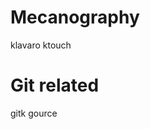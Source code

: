 #+BEGIN_COMMENT’        =========================       ‘#+END_COMMENT
#+BEGIN_COMMENT’           APPLICATIONS IN USE          ‘#+END_COMMENT
#+BEGIN_COMMENT’        =========================       ‘#+END_COMMENT

* Mecanography
  klavaro
  ktouch
* Git related
  gitk
  gource

